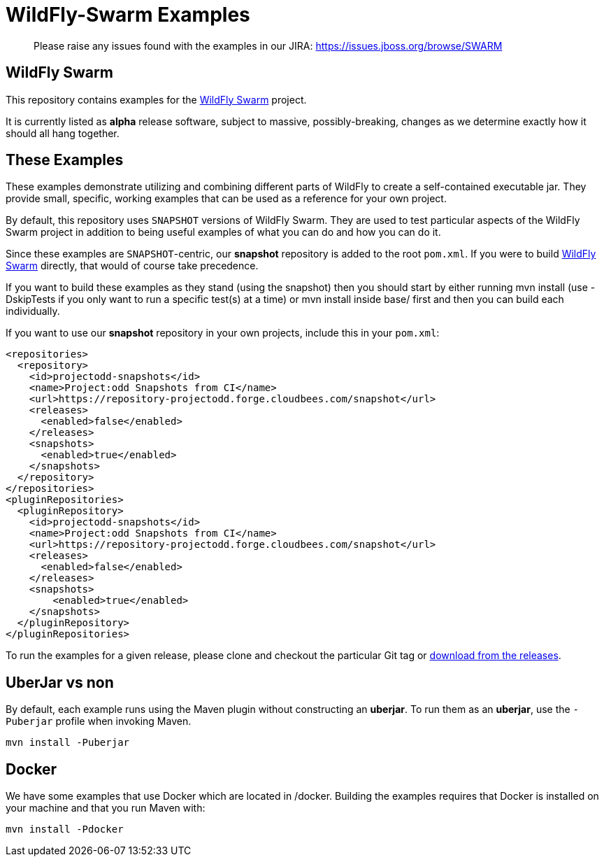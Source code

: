 = WildFly-Swarm Examples

> Please raise any issues found with the examples in our JIRA:
> https://issues.jboss.org/browse/SWARM

== WildFly Swarm

This repository contains examples for the http://wildfly-swarm.io[WildFly Swarm] project.

It is currently listed as *alpha* release software, subject to massive, possibly-breaking,
changes as we determine exactly how it should all hang together.

== These Examples

These examples demonstrate utilizing and combining different parts of WildFly to create
a self-contained executable jar. They provide small, specific, working examples that can be used
as a reference for your own project.

By default, this repository uses `SNAPSHOT` versions of WildFly Swarm.  They are used to test
particular aspects of the WildFly Swarm project in addition to being useful examples of what
you can do and how you can do it.

Since these examples are `SNAPSHOT`-centric, our *snapshot* repository is added to the
root `pom.xml`.  If you were to build https://github.com/wildfly-swarm/wildfly-swarm[WildFly Swarm]
directly, that would of course take precedence.

If you want to build these examples as they stand (using the snapshot) then you should start by either
running mvn install (use -DskipTests if you only want to run a specific test(s) at a time) or
mvn install inside base/ first and then you can build each individually.

If you want to use our *snapshot* repository in your own projects, include this in your `pom.xml`:

[source,xml]
----
<repositories>
  <repository>
    <id>projectodd-snapshots</id>
    <name>Project:odd Snapshots from CI</name>
    <url>https://repository-projectodd.forge.cloudbees.com/snapshot</url>
    <releases>
      <enabled>false</enabled>
    </releases>
    <snapshots>
      <enabled>true</enabled>
    </snapshots>
  </repository>
</repositories>
<pluginRepositories>
  <pluginRepository>
    <id>projectodd-snapshots</id>
    <name>Project:odd Snapshots from CI</name>
    <url>https://repository-projectodd.forge.cloudbees.com/snapshot</url>
    <releases>
      <enabled>false</enabled>
    </releases>
    <snapshots>
        <enabled>true</enabled>
    </snapshots>
  </pluginRepository>
</pluginRepositories>
----

To run the examples for a given release, please clone and checkout the particular Git tag
or https://github.com/wildfly-swarm/wildfly-swarm-examples/releases[download from the releases].

== UberJar vs non

By default, each example runs using the Maven plugin without constructing
an *uberjar*.  To run them as an *uberjar*, use the `-Puberjar` profile
when invoking Maven.

    mvn install -Puberjar

== Docker

We have some examples that use Docker which are located in /docker. Building the examples requires that Docker is installed
on your machine and that you run Maven with:

    mvn install -Pdocker
